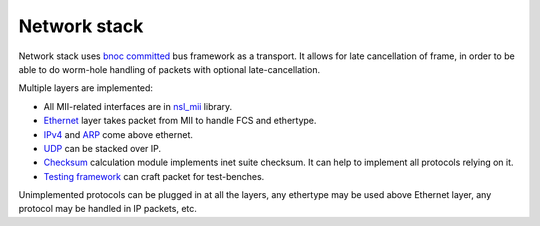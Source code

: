================
 Network stack
================

Network stack uses `bnoc committed <../nsl_bnoc/committed>`_ bus
framework as a transport. It allows for late cancellation of frame, in
order to be able to do worm-hole handling of packets with optional
late-cancellation.

Multiple layers are implemented:

* All MII-related interfaces are in `nsl_mii <../nsl_mii>`_ library.

* `Ethernet <ethernet>`_ layer takes packet from MII to handle FCS and
  ethertype.

* `IPv4 <ipv4>`_ and `ARP <arp>`_ come above ethernet.

* `UDP <udp>`_ can be stacked over IP.

* `Checksum <checksum>`_ calculation module implements inet suite
  checksum. It can help to implement all protocols relying on it.

* `Testing framework <testing>`_ can craft packet for test-benches.

Unimplemented protocols can be plugged in at all the layers, any
ethertype may be used above Ethernet layer, any protocol may be
handled in IP packets, etc.
